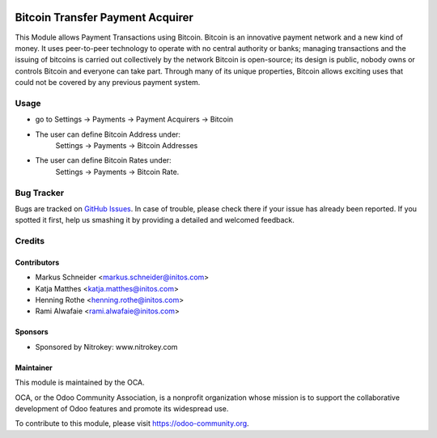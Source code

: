 .. image:: https://img.shields.io/badge/licence-AGPL--3-blue.svg
    :alt: License: AGPL-3

=================================
Bitcoin Transfer Payment Acquirer
=================================

This Module allows Payment Transactions using Bitcoin.
Bitcoin is an innovative payment network and a new kind of money. It uses peer-to-peer technology to operate with no
central authority or banks; managing transactions and the issuing of bitcoins is carried out collectively by the network
Bitcoin is open-source; its design is public, nobody owns or controls Bitcoin and everyone can take part. Through many
of its unique properties, Bitcoin allows exciting uses that could not be covered by any previous payment system.

Usage
=====

* go to Settings -> Payments -> Payment Acquirers -> Bitcoin
* The user can define Bitcoin Address under:
      Settings -> Payments -> Bitcoin Addresses
* The user can define Bitcoin Rates under:
      Settings -> Payments -> Bitcoin Rate.

.. image:: https://odoo-community.org/website/image/ir.attachment/5784_f2813bd/datas
   :alt: Try me on Runbot
   :target: https://runbot.odoo-community.org/runbot/96/8.0


Bug Tracker
===========

Bugs are tracked on `GitHub Issues
<https://github.com/OCA/account-payment/issues>`_. In case of trouble, please
check there if your issue has already been reported. If you spotted it first,
help us smashing it by providing a detailed and welcomed feedback.

Credits
=======

Contributors
------------

* Markus Schneider <markus.schneider@initos.com>
* Katja Matthes <katja.matthes@initos.com>
* Henning Rothe <henning.rothe@initos.com>
* Rami Alwafaie <rami.alwafaie@initos.com>

Sponsors
--------

* Sponsored by Nitrokey: www.nitrokey.com

Maintainer
----------

.. image:: https://odoo-community.org/logo.png
   :alt: Odoo Community Association
   :target: https://odoo-community.org

This module is maintained by the OCA.

OCA, or the Odoo Community Association, is a nonprofit organization whose
mission is to support the collaborative development of Odoo features and
promote its widespread use.

To contribute to this module, please visit https://odoo-community.org.
